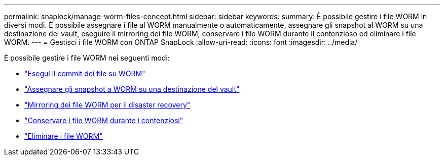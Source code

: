 ---
permalink: snaplock/manage-worm-files-concept.html 
sidebar: sidebar 
keywords:  
summary: È possibile gestire i file WORM in diversi modi. È possibile assegnare i file al WORM manualmente o automaticamente, assegnare gli snapshot al WORM su una destinazione del vault, eseguire il mirroring dei file WORM, conservare i file WORM durante il contenzioso ed eliminare i file WORM. 
---
= Gestisci i file WORM con ONTAP SnapLock
:allow-uri-read: 
:icons: font
:imagesdir: ../media/


[role="lead"]
È possibile gestire i file WORM nei seguenti modi:

* link:../snaplock/commit-files-worm-state-manual-task.html["Esegui il commit dei file su WORM"]
* link:../snaplock/commit-snapshot-copies-worm-concept.html["Assegnare gli snapshot a WORM su una destinazione del vault"]
* link:../snaplock/mirror-worm-files-task.html["Mirroring dei file WORM per il disaster recovery"]
* link:../snaplock/hold-tamper-proof-files-indefinite-period-task.html["Conservare i file WORM durante i contenziosi"]
* link:../snaplock/delete-worm-files-concept.html["Eliminare i file WORM"]


